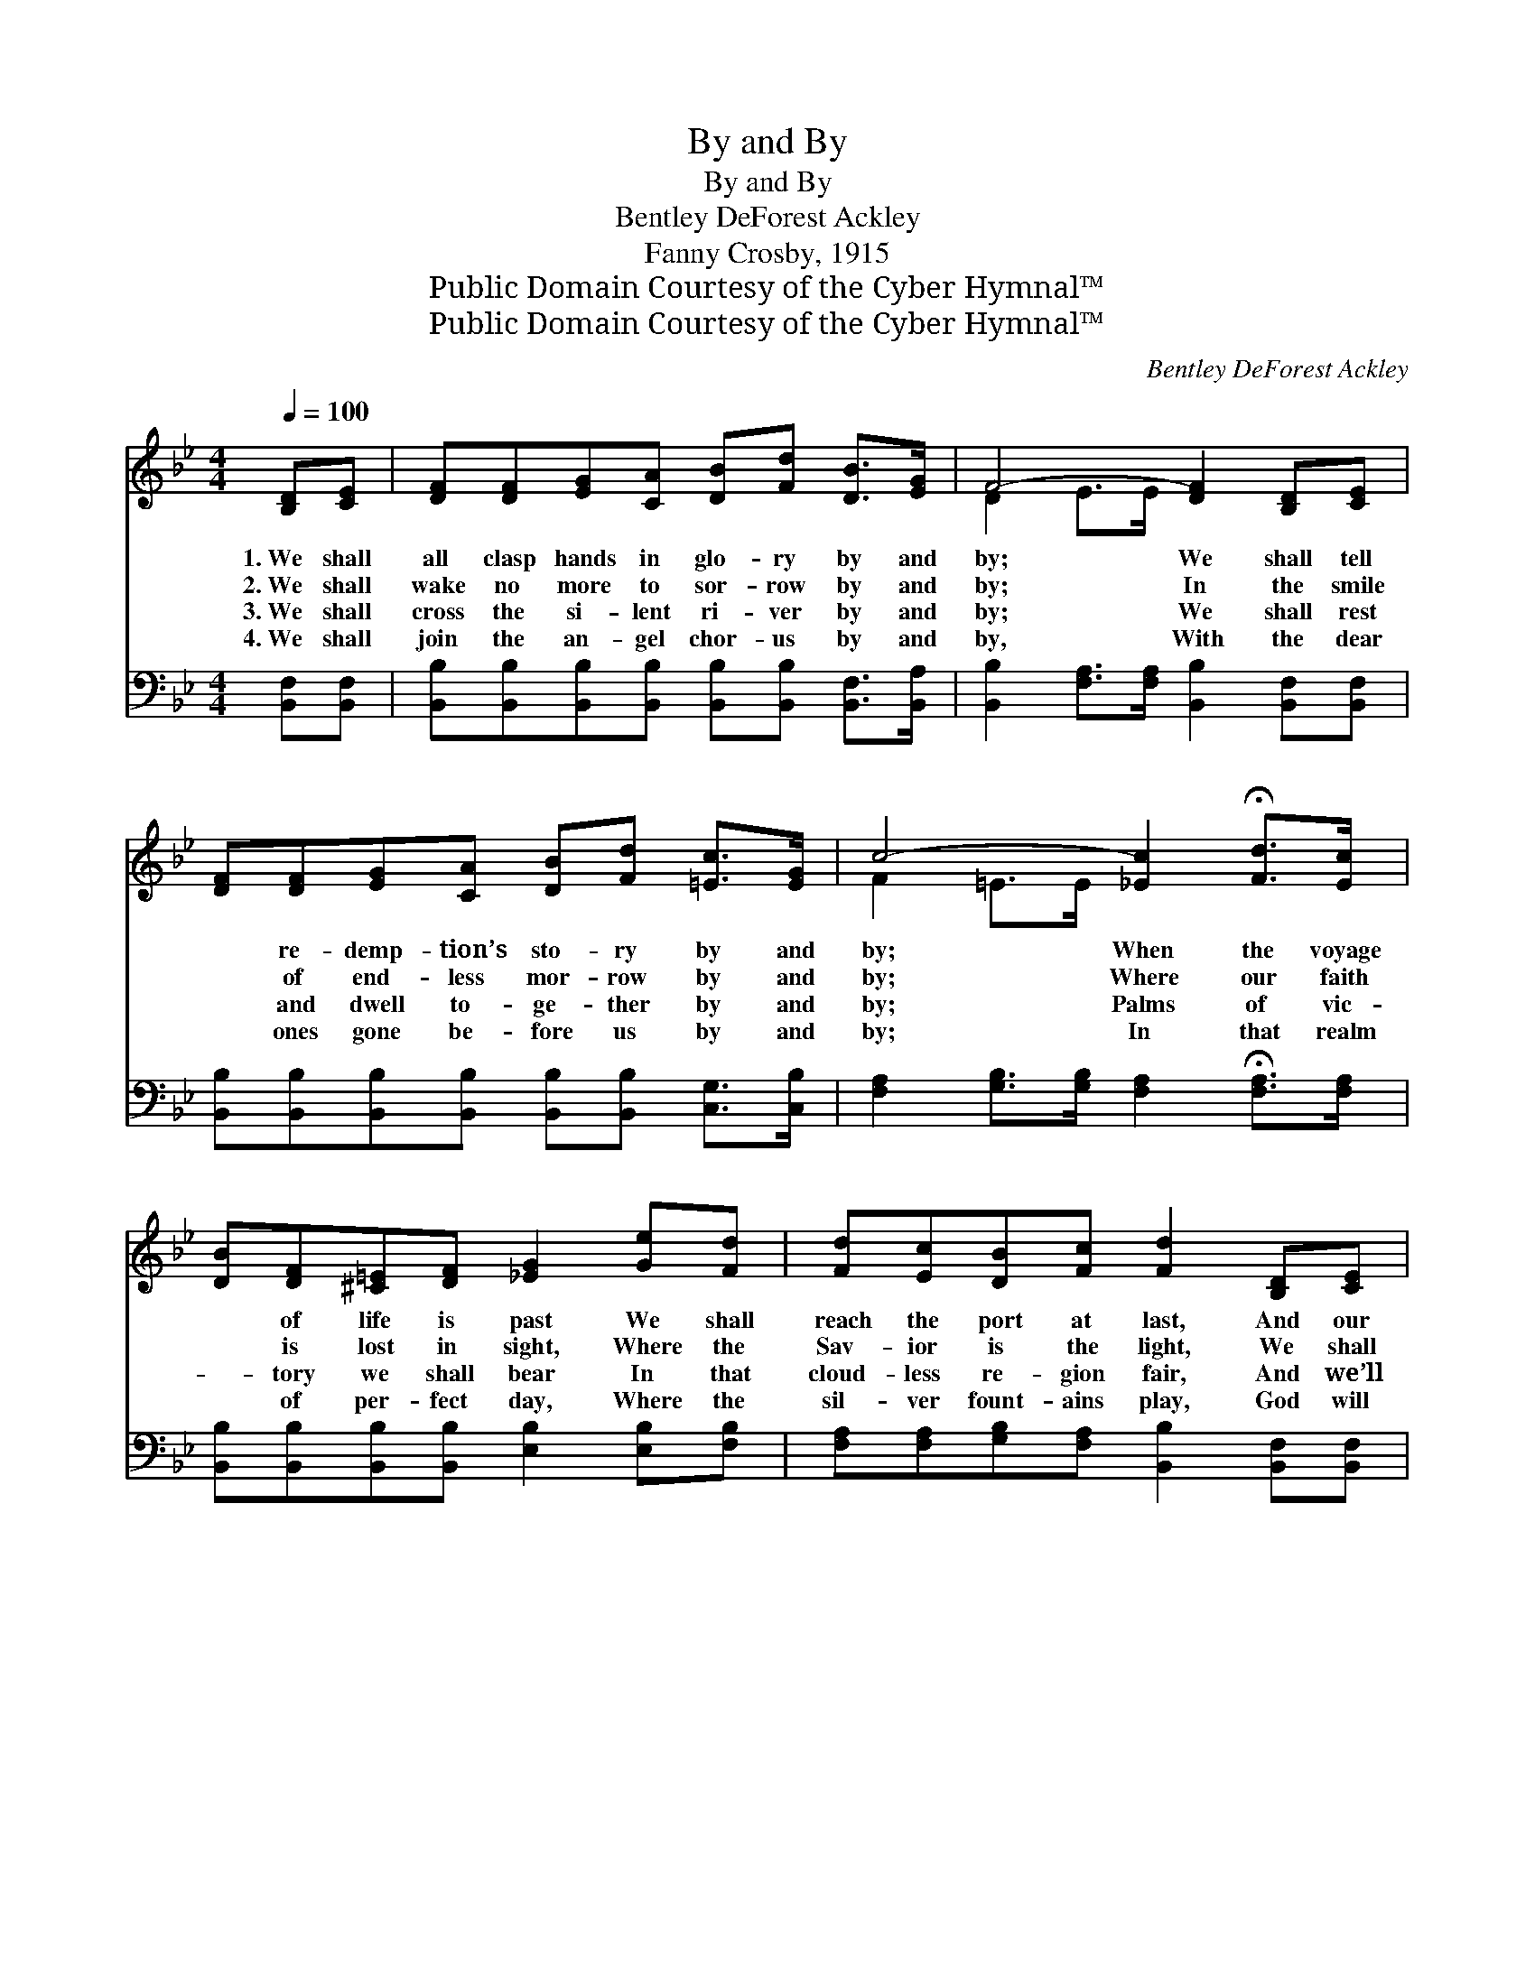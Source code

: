 X:1
T:By and By
T:By and By
T:Bentley DeForest Ackley
T:Fanny Crosby, 1915
T:Public Domain Courtesy of the Cyber Hymnal™
T:Public Domain Courtesy of the Cyber Hymnal™
C:Bentley DeForest Ackley
Z:Public Domain
Z:Courtesy of the Cyber Hymnal™
%%score ( 1 2 ) 3
L:1/8
Q:1/4=100
M:4/4
K:Bb
V:1 treble 
V:2 treble 
V:3 bass 
V:1
 [B,D][CE] | [DF][DF][EG][CA] [DB][Fd] [DB]>[EG] | F4- [DF]2 [B,D][CE] | %3
w: 1.~We shall|all clasp hands in glo- ry by and|by; We shall tell|
w: 2.~We shall|wake no more to sor- row by and|by; In the smile|
w: 3.~We shall|cross the si- lent ri- ver by and|by; We shall rest|
w: 4.~We shall|join the an- gel chor- us by and|by, With the dear|
 [DF][DF][EG][CA] [DB][Fd] [=Ec]>[EG] | c4- [_Ec]2 !fermata![Fd]>[Ec] | %5
w: * re- demp- tion’s sto- ry by and|by; When the voyage|
w: * of end- less mor- row by and|by; Where our faith|
w: * and dwell to- ge- ther by and|by; Palms of vic-|
w: * ones gone be- fore us by and|by; In that realm|
 [DB][DF][^C=E][DF] [_EG]2 [Ge][Fd] | [Fd][Ec][DB][Fc] [Fd]2 [B,D][CE] | %7
w: * of life is past We shall|reach the port at last, And our|
w: * is lost in sight, Where the|Sav- ior is the light, We shall|
w: * tory we shall bear In that|cloud- less re- gion fair, And we’ll|
w: * of per- fect day, Where the|sil- ver fount- ains play, God will|
 [DF][DB][Ge][Fd] [=EG]2 [_EA]>[EF] | [DB]6 ||"^Refrain" A>B | (z2 [DB])[FA] x6 | %11
w: an- chor safe- ly cast by and|by.|||
w: walk with Him in white by and|by.|By and|* by,|
w: know each o- ther there by and|by.|||
w: wipe all tears a- way by and|by.|||
 (z2 [DB])[FA] x6 | [EG][EG][FG][FG] [=Ed][Ec] [EG]>[Ed] | c6 !fermata![Fd]>[Ec] | %14
w: |||
w: * by|and by, We shall all clasp hands in|glo- ry by|
w: |||
w: |||
 [DB][DF][^C=E][DF] [_EG]2 [Ge][Fd] | [Fd][Ec][DB][Fc] [Fd]2 [B,D][CE] | %16
w: ||
w: and by. We shall see our Sav-|ior’s face, And a- dore His won-|
w: ||
w: ||
 [DF][DB][Ge][Fd] [=EG]2 [_EA]>[EF] | [DB]6 |] %18
w: ||
w: drous grace, We shall feel His fond|em-|
w: ||
w: ||
V:2
 x2 | x8 | D2 E>E x4 | x8 | F2 =E>E x4 | x8 | x8 | x8 | x6 || x2 | (c6 E>E E2) | (B6 D>E D2) | x8 | %13
 (F2 =E>_E E2) x2 | x8 | x8 | x8 | x6 |] %18
V:3
 [B,,F,][B,,F,] | [B,,B,][B,,B,][B,,B,][B,,B,] [B,,B,][B,,B,] [B,,F,]>[B,,A,] | %2
w: ~ ~|~ ~ ~ ~ ~ ~ ~ ~|
 [B,,B,]2 [F,A,]>[F,A,] [B,,B,]2 [B,,F,][B,,F,] | %3
w: ~ ~ ~ ~ ~ ~|
 [B,,B,][B,,B,][B,,B,][B,,B,] [B,,B,][B,,B,] [C,G,]>[C,B,] | %4
w: ~ ~ ~ ~ ~ ~ ~ ~|
 [F,A,]2 [G,B,]>[G,B,] [F,A,]2 !fermata![F,A,]>[F,A,] | %5
w: ~ ~ ~ ~ ~ ~|
 [B,,B,][B,,B,][B,,B,][B,,B,] [E,B,]2 [E,B,][F,B,] | %6
w: ~ ~ ~ ~ ~ ~ ~|
 [F,A,][F,A,][G,B,][F,A,] [B,,B,]2 [B,,F,][B,,F,] | %7
w: ~ ~ ~ ~ ~ ~ ~|
 [B,,B,][B,,B,][B,,B,][B,,B,] [B,,B,]2 [F,C]>[F,A,] | [B,,F,B,]6 || z2 | %10
w: ~ ~ ~ ~ ~ ~ ~|~||
 z2 [F,A,]>[F,A,] [F,A,]2 z2 x2 | z2 [B,,F,]>[B,,G,] [B,,F,]2 [B,,F,][B,,B,] x2 | %12
w: By and by,|by and by * *|
 [E,B,][E,B,][D,=B,][D,B,] [C,C][C,G,] [C,C]>[C,B,] | [F,A,]2 [G,B,]>[G,B,] [F,A,]2 [F,A,]>[F,A,] | %14
w: ||
 [B,,B,][B,,B,][B,,B,][B,,B,] [E,B,]2 [E,B,][F,B,] | %15
w: |
 [F,A,][F,A,][G,B,][F,A,] [B,,B,]2 [B,,F,][B,,F,] | %16
w: |
 [B,,B,][B,,B,][B,,B,][B,,B,] [B,,B,]2 [F,C]>[F,A,] | [B,,F,B,]6 |] %18
w: ||

